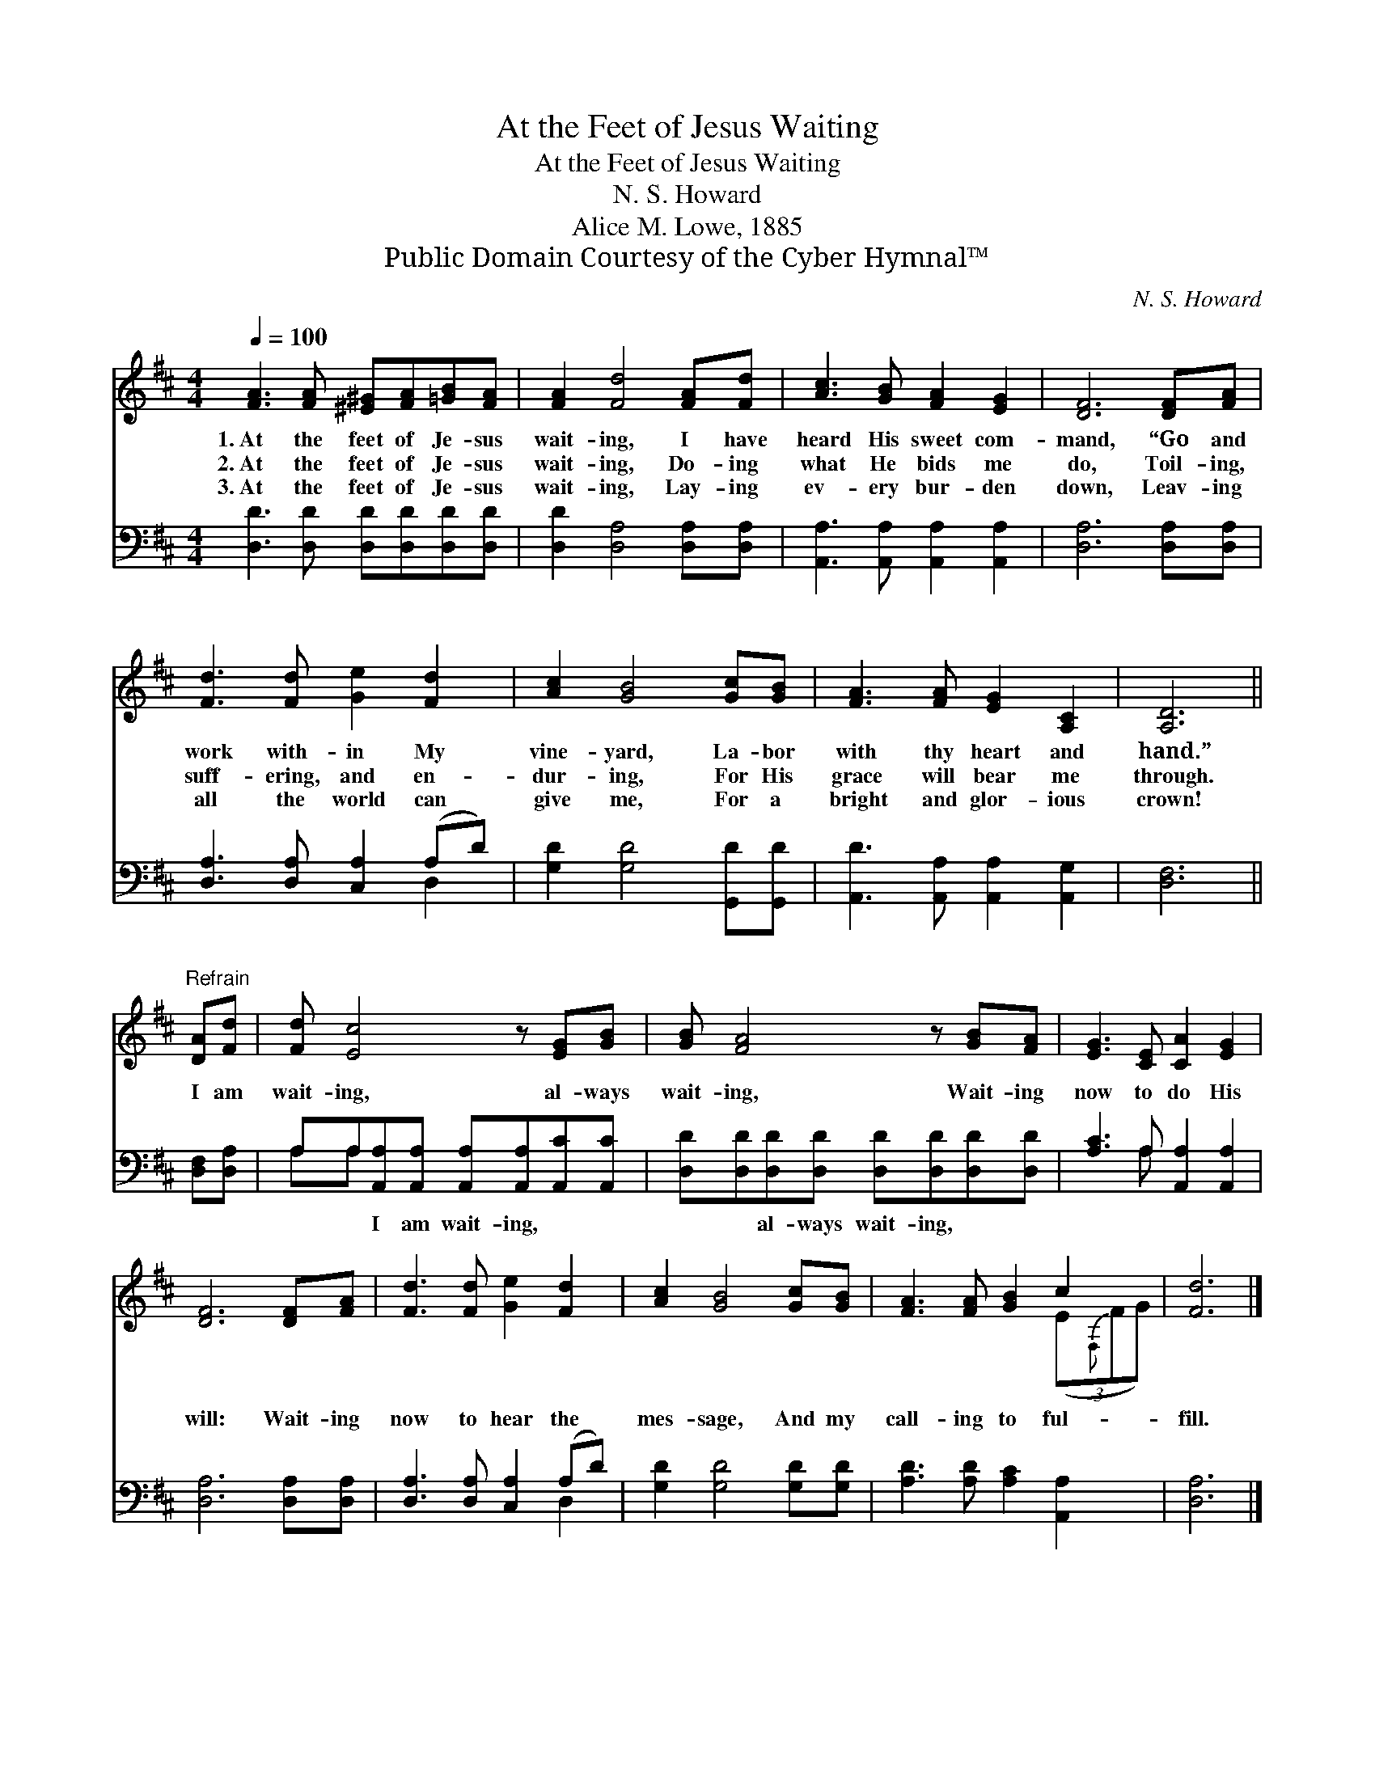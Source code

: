 X:1
T:At the Feet of Jesus Waiting
T:At the Feet of Jesus Waiting
T:N. S. Howard
T:Alice M. Lowe, 1885
T:Public Domain Courtesy of the Cyber Hymnal™
C:N. S. Howard
Z:Public Domain
Z:Courtesy of the Cyber Hymnal™
%%score ( 1 2 ) ( 3 4 )
L:1/8
Q:1/4=100
M:4/4
K:D
V:1 treble 
V:2 treble 
V:3 bass 
V:4 bass 
V:1
 [FA]3 [FA] [^E^G][FA][=GB][FA] | [FA]2 [Fd]4 [FA][Fd] | [Ac]3 [GB] [FA]2 [EG]2 | [DF]6 [DF][FA] | %4
w: 1.~At the feet of Je- sus|wait- ing, I have|heard His sweet com-|mand, “Go and|
w: 2.~At the feet of Je- sus|wait- ing, Do- ing|what He bids me|do, Toil- ing,|
w: 3.~At the feet of Je- sus|wait- ing, Lay- ing|ev- ery bur- den|down, Leav- ing|
 [Fd]3 [Fd] [Ge]2 [Fd]2 | [Ac]2 [GB]4 [Gc][GB] | [FA]3 [FA] [EG]2 [A,C]2 | [A,D]6 || %8
w: work with- in My|vine- yard, La- bor|with thy heart and|hand.”|
w: suff- ering, and en-|dur- ing, For His|grace will bear me|through.|
w: all the world can|give me, For a|bright and glor- ious|crown!|
"^Refrain" [DA][Fd] | [Fd] [Ec]4 z [EG][GB] | [GB] [FA]4 z [GB][FA] | [EG]3 [CE] [CA]2 [EG]2 | %12
w: ||||
w: I am|wait- ing, al- ways|wait- ing, Wait- ing|now to do His|
w: ||||
 [DF]6 [DF][FA] | [Fd]3 [Fd] [Ge]2 [Fd]2 | [Ac]2 [GB]4 [Gc][GB] | [FA]3 [FA] [GB]2 c2 | [Fd]6 |] %17
w: |||||
w: will: Wait- ing|now to hear the|mes- sage, And my|call- ing to ful-|fill.|
w: |||||
V:2
 x8 | x8 | x8 | x8 | x8 | x8 | x8 | x6 || x2 | x8 | x8 | x8 | x8 | x8 | x8 | x6 (3(E{F,}FG) | x6 |] %17
V:3
 [D,D]3 [D,D] [D,D][D,D][D,D][D,D] | [D,D]2 [D,A,]4 [D,A,][D,A,] | %2
w: ~ ~ ~ ~ ~ ~|~ ~ ~ ~|
 [A,,A,]3 [A,,A,] [A,,A,]2 [A,,A,]2 | [D,A,]6 [D,A,][D,A,] | [D,A,]3 [D,A,] [C,A,]2 (A,D) | %5
w: ~ ~ ~ ~|~ ~ ~|~ ~ ~ ~ *|
 [G,D]2 [G,D]4 [G,,D][G,,D] | [A,,D]3 [A,,A,] [A,,A,]2 [A,,G,]2 | [D,F,]6 || [D,F,][D,A,] | %9
w: ~ ~ ~ ~|~ ~ ~ ~|~|~ ~|
 A,A,[A,,A,][A,,A,] [A,,A,][A,,A,][A,,C][A,,C] | [D,D][D,D][D,D][D,D] [D,D][D,D][D,D][D,D] | %11
w: ~ ~ I am wait- ing, ~ ~|~ ~ al- ways wait- ing, * *|
 [A,C]3 A, [A,,A,]2 [A,,A,]2 | [D,A,]6 [D,A,][D,A,] | [D,A,]3 [D,A,] [C,A,]2 (A,D) | %14
w: |||
 [G,D]2 [G,D]4 [G,D][G,D] | [A,D]3 [A,D] [A,C]2 [A,,A,]2 | [D,A,]6 |] %17
w: |||
V:4
 x8 | x8 | x8 | x8 | x6 D,2 | x8 | x8 | x6 || x2 | A,A, x6 | x8 | x3 A, x4 | x8 | x6 D,2 | x8 | %15
 x8 | x6 |] %17

